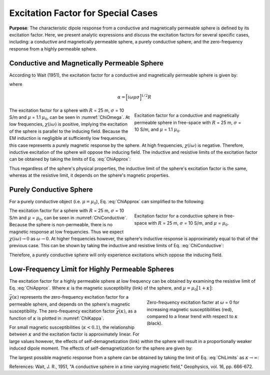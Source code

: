 .. _SphereFEM_ExcitationFactor:

Excitation Factor for Special Cases
-----------------------------------

**Purpose**: The characteristic dipole response from a conductive and magnetically permeable sphere is defined by its excitation factor.
Here, we present analytic expressions and discuss the excitation factors for several specific cases, including: a conductive and magnetically permeable sphere, a purely conductive sphere, and the zero-frequency response from a highly permeable sphere.


Conductive and Magnetically Permeable Sphere
============================================


According to Wait (1951), the excitation factor for a conductive and magnetically permeable sphere is given by:

.. math::
	\chi (i \omega) = \frac{3}{2} \Bigg [ \! \frac{2\mu \big [ tanh(\alpha) - \alpha  \big ] + \mu_0 \big [\alpha^2 \, tanh(\alpha) - \alpha + tanh(\alpha) \big ] }{\mu  \big [ tanh(\alpha) - \alpha \big ] - \mu_0 [ \alpha^2 \, tanh(\alpha) - \alpha + tanh(\alpha) \big ] } \! \Bigg ]
	:label: ChiApprox

where

.. math::
	\alpha = \Big [ i\omega\mu\sigma \Big ]^{1/2}R


.. figure::
	./images/figChiOmega.png
	:figwidth: 45%
	:align: right
	:name: ChiOmega

	Excitation factor for a conductive and magnetically permeable sphere in free-space with :math:`R` = 25 m, :math:`\sigma` = 10 S/m, and :math:`\mu` = 1.1 :math:`\mu_0`.

The excitation factor for a sphere with :math:`R` = 25 m, :math:`\sigma` = 10 S/m and :math:`\mu` = 1.1 :math:`\mu_0`, can be seen in :numref:`ChiOmega`.
At low frequencies, :math:`\chi (i\omega)` is positive, implying the excitation of the sphere is parallel to the inducing field.
Because the EM induction is negligible at sufficiently low frequencies, this case represents a purely magnetic response by the sphere.
At high frequencies, :math:`\chi(i\omega)` is negative.
Therefore, inductive excitation of the sphere will oppose the inducing field.
The inductive and resistive limits of the excitation factor can be obtained by taking the limits of Eq. :eq:`ChiApprox`:

.. math::
	\chi (i\omega) = \begin{cases}
	\dfrac{3 \big ( \mu - \mu_0 \big )}{ \big ( \mu + 2 \mu_0 \big ) } & \textrm{ as } \omega \rightarrow 0 \\
	\\
	- \dfrac{3}{2}  & \textrm{ as } \omega \rightarrow \infty
	\end{cases}
	:label: ChiLimits

Thus regardless of the sphere's physical properties, the inductive limit of the sphere's excitation factor is the same, whereas at the resistive limit, it depends on the sphere's magnetic properties.


Purely Conductive Sphere
========================

For a purely conductive object (i.e. :math:`\mu = \mu_0`), Eq. :eq:`ChiApprox` can simplified to the following:

.. math::
	\chi (\omega) = - \; \frac{3}{2} \Bigg [ 1 + \frac{3}{\alpha^2} - \frac{3 \, \textrm{coth}(\alpha)}{\alpha} \Bigg ]
	:label: ChiConductive 

.. figure::
	./images/figChiConductive.png
	:figwidth: 45%
	:align: right
	:name: ChiConductive

	Excitation factor for a conductive sphere in free-space with :math:`R` = 25 m, :math:`\sigma` = 10 S/m, and :math:`\mu` = :math:`\mu_0`.

The excitation factor for a sphere with :math:`R` = 25 m, :math:`\sigma` = 10 S/m and :math:`\mu` = :math:`\mu_0`, can be seen in :numref:`ChiConductive`.
Because the sphere is non-permeable, there is no magnetic response at low frequencies.
Thus we expect :math:`\chi (i\omega) \rightarrow 0` as :math:`\omega \rightarrow 0`.
At higher frequencies however, the sphere's inductive response is approximately equal to that of the previous case.
This can be shown by taking the inductive and resistive limits of Eq. :eq:`ChiConductive`:

.. math::
	\chi (i\omega) = \begin{cases}
	\; \; 0 & \textrm{ as } \omega \rightarrow 0 \\
	\\
	-\dfrac{3}{2} & \textrm{ as } \omega \rightarrow \infty
	\end{cases}
	:label: ChiLimitsCond

Therefore, a purely conductive sphere will only experience excitations which oppose the inducing field.


Low-Frequency Limit for Highly Permeable Spheres
================================================

The excitation factor for a highly permeable sphere at low frequency can be obtained by examining the resistive limit of Eq. :eq:`ChiApprox`.
Where :math:`\kappa` is the magnetic susceptibility (link) of the sphere, and :math:`\mu =\mu_0 \big [ 1 + \kappa \big ]`:

.. math::
	\lim_{\omega \rightarrow 0} \; \chi (i\omega) = \dfrac{3 \big ( \mu - \mu_0 \big )}{ \big ( \mu + 2 \mu_0 \big ) } = \dfrac{3 \kappa }{3 + \kappa} = \bar \chi (\kappa)
	:label: ChiLimitDC
	
.. figure::
	./images/figChiKappa.png
	:figwidth: 40%
	:align: right
	:name: ChiKappa
	
	Zero-frequency excitation facter at :math:`\omega` = 0 for increasing magnetic susceptibilities (red), compared to a linear trend with respect to :math:`\kappa` (black).

:math:`\bar \chi (\kappa)` represents the zero-frequency excitation factor for a permeable sphere, and depends on the sphere's magnetic susceptibility.
The zero-frequency excitation factor :math:`\bar \chi (\kappa)`, as a function of :math:`\kappa` is plotted in :numref:`ChiKappa`. 

For small magnetic susceptibilities (:math:`\kappa < 0.1`), the relationship between :math:`\kappa` and the excitation factor is approximately linear.
For large values however, the effects of self-demagnetization (link) within the sphere will result in a proportionally weaker induced dipole moment.
The effects of self-demagnetization for the sphere are given by:

.. math::
	\textrm{S. D.} = \kappa - \bar \chi (\kappa) = \frac{\kappa^2}{3 + \kappa}
	:label: ChiSelfDemag

The largest possible magnetic response from a sphere can be obtained by taking the limit of Eq. :eq:`ChiLimits` as :math:`\kappa \rightarrow \infty`:

.. math::
	\lim_{\kappa \rightarrow \infty} \, \bar \chi (\kappa) = 3.
	:label: ChiLimitKappa
	


References: Wait, J. R., 1951, "A conductive sphere in a time varying magnetic field," Geophysics, vol. 16, pp. 666-672.



















